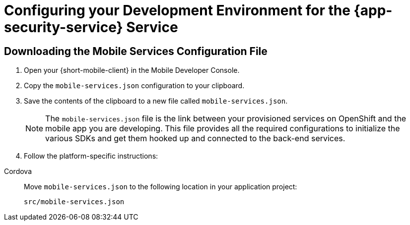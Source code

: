 = Configuring your Development Environment for the {app-security-service} Service

:service-name: App Security

== Downloading the Mobile Services Configuration File

. Open your {short-mobile-client} in the Mobile Developer Console.
. Copy the `mobile-services.json` configuration to your clipboard.
. Save the contents of the clipboard to a new file called `mobile-services.json`.
+
NOTE: The `mobile-services.json` file is the link between your provisioned services on OpenShift and the mobile app you are developing. This file provides all the required configurations to initialize the various SDKs and get them hooked up and connected to the back-end services.
. Follow the platform-specific instructions:

[tabs]
====
Cordova::
// end::excludeDownstream[]
+
--

Move `mobile-services.json` to the following location in your application project:

`src/mobile-services.json`

--
====
